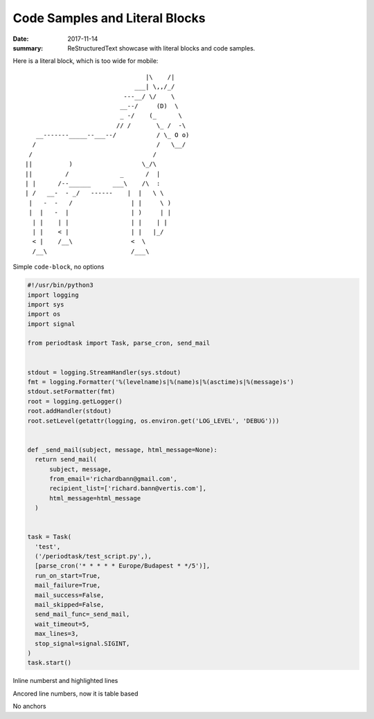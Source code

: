 Code Samples and Literal Blocks
===============================

:date: 2017-11-14
:summary: ReStructuredText showcase with literal blocks and code samples.

Here is a literal block, which is too wide for mobile::

                                   |\    /|
                                ___| \,,/_/
                             ---__/ \/    \
                            __--/     (D)  \
                            _ -/    (_      \
                           // /       \_ /  -\
     __-------_____--___--/           / \_ O o)
    /                                 /   \__/
   /                                 /
  ||          )                   \_/\
  ||         /              _      /  |
  | |      /--______      ___\    /\  :
  | /   __-  - _/   ------    |  |   \ \
   |   -  -   /                | |     \ )
   |  |   -  |                 | )     | |
    | |    | |                 | |    | |
    | |    < |                 | |   |_/
    < |    /__\                <  \
    /__\                       /___\


Simple ``code-block``, no options

.. code-block:: python

  #!/usr/bin/python3
  import logging
  import sys
  import os
  import signal

  from periodtask import Task, parse_cron, send_mail


  stdout = logging.StreamHandler(sys.stdout)
  fmt = logging.Formatter('%(levelname)s|%(name)s|%(asctime)s|%(message)s')
  stdout.setFormatter(fmt)
  root = logging.getLogger()
  root.addHandler(stdout)
  root.setLevel(getattr(logging, os.environ.get('LOG_LEVEL', 'DEBUG')))


  def _send_mail(subject, message, html_message=None):
    return send_mail(
        subject, message,
        from_email='richardbann@gmail.com',
        recipient_list=['richard.bann@vertis.com'],
        html_message=html_message
    )


  task = Task(
    'test',
    ('/periodtask/test_script.py',),
    [parse_cron('* * * * * Europe/Budapest * */5')],
    run_on_start=True,
    mail_failure=True,
    mail_success=False,
    mail_skipped=False,
    send_mail_func=_send_mail,
    wait_timeout=5,
    max_lines=3,
    stop_signal=signal.SIGINT,
  )
  task.start()


Inline numberst and highlighted lines

.. code-block:: python
  :linenos: inline
  :hl_lines: 7 10 11 12

  #!/usr/bin/python3
  import logging
  import sys
  import os
  import signal

  from periodtask import Task, parse_cron, send_mail


  stdout = logging.StreamHandler(sys.stdout)
  fmt = logging.Formatter('%(levelname)s|%(name)s|%(asctime)s|%(message)s')
  stdout.setFormatter(fmt)
  root = logging.getLogger()
  root.addHandler(stdout)
  root.setLevel(getattr(logging, os.environ.get('LOG_LEVEL', 'DEBUG')))


Ancored line numbers, now it is table based

.. code-block:: python
  :linenos: table
  :hl_lines: 7 10 11 12
  :anchorlinenos:

  #!/usr/bin/python3
  import logging
  import sys
  import os
  import signal

  from periodtask import Task, parse_cron, send_mail


  stdout = logging.StreamHandler(sys.stdout)
  fmt = logging.Formatter('%(levelname)s|%(name)s|%(asctime)s|%(message)s')
  stdout.setFormatter(fmt)
  root = logging.getLogger()
  root.addHandler(stdout)
  root.setLevel(getattr(logging, os.environ.get('LOG_LEVEL', 'DEBUG')))


No anchors

.. code-block:: python
  :linenos: table
  :hl_lines: 7 10 11 12

  #!/usr/bin/python3
  import logging
  import sys
  import os
  import signal

  from periodtask import Task, parse_cron, send_mail


  stdout = logging.StreamHandler(sys.stdout)
  fmt = logging.Formatter('%(levelname)s|%(name)s|%(asctime)s|%(message)s')
  stdout.setFormatter(fmt)
  root = logging.getLogger()
  root.addHandler(stdout)
  root.setLevel(getattr(logging, os.environ.get('LOG_LEVEL', 'DEBUG')))
